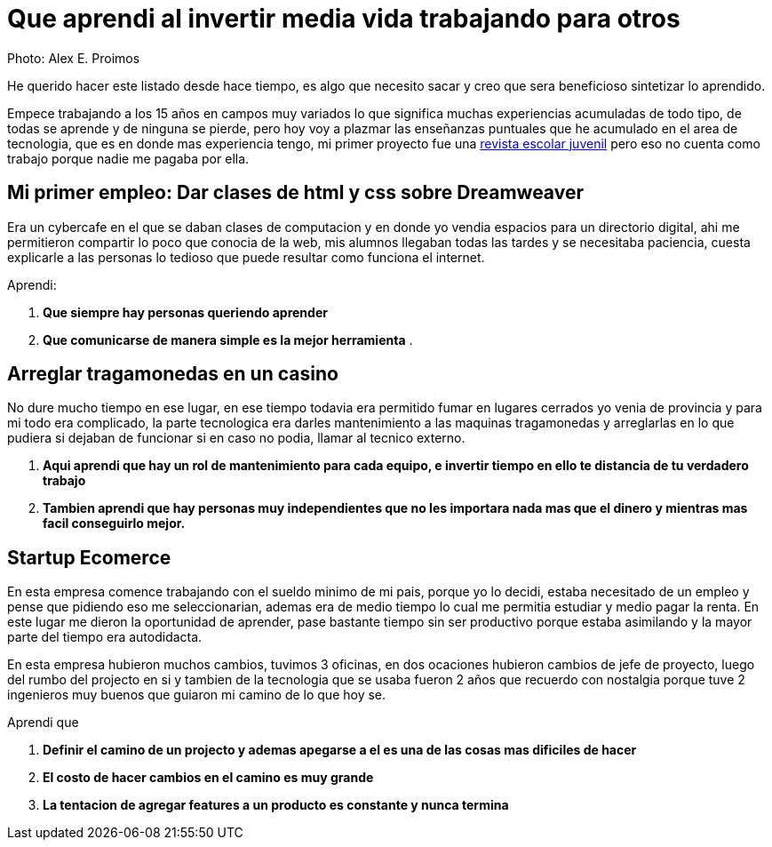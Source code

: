 = Que aprendi al invertir media vida trabajando para otros
:hp-image: http://photo.foter.com/photos/44/office-politics-a-rise-to-the-top-2.jpg
:hp-tags: articles


Photo: Alex E. Proimos


He querido hacer este listado desde hace tiempo, es algo que necesito sacar y creo que sera beneficioso sintetizar lo aprendido.

Empece trabajando a los 15 años en campos muy variados lo que significa muchas experiencias acumuladas de todo tipo, de todas se aprende y de ninguna se pierde, pero hoy voy a plazmar las enseñanzas puntuales que he acumulado en el area de tecnologia, que es en donde mas experiencia tengo, mi primer proyecto fue una link:http://mush.5u.com[revista escolar juvenil] pero eso no cuenta como trabajo porque nadie me pagaba por ella. 


== Mi primer empleo: Dar clases de html y css sobre Dreamweaver

Era un cybercafe en el que se daban clases de computacion y en donde yo vendia espacios para un directorio digital, ahi me permitieron compartir lo poco que conocia de la web, mis alumnos llegaban todas las tardes y se necesitaba paciencia, cuesta explicarle a las personas lo tedioso que puede resultar como funciona el internet.

Aprendi:

. *Que siempre hay personas queriendo aprender*
. *Que comunicarse de manera simple es la mejor herramienta*
. 



== Arreglar tragamonedas en un casino
No dure mucho tiempo en ese lugar, en ese tiempo todavia era permitido fumar en lugares cerrados yo venia de provincia y para mi todo era complicado, la parte tecnologica era darles mantenimiento a las maquinas tragamonedas y arreglarlas en lo que pudiera si dejaban de funcionar si en caso no podia, llamar al tecnico externo. 

. *Aqui aprendi que hay un rol de mantenimiento para cada equipo, e invertir tiempo en ello te distancia de tu verdadero trabajo*
. *Tambien aprendi que hay personas muy independientes que no les importara nada mas que el dinero y mientras mas facil conseguirlo mejor.*

== Startup Ecomerce
En esta empresa comence trabajando con el sueldo minimo de mi pais, porque yo lo decidi, estaba necesitado de un empleo y pense que pidiendo eso me seleccionarian, ademas era de medio tiempo lo cual me permitia estudiar y medio pagar la renta. En este lugar me dieron la oportunidad de aprender, pase bastante tiempo sin ser productivo porque estaba asimilando y la mayor parte del tiempo era autodidacta.

En esta empresa hubieron muchos cambios, tuvimos 3 oficinas, en dos ocaciones hubieron cambios de jefe de proyecto, luego del rumbo del projecto en si y tambien de la tecnologia que se usaba fueron 2 años que recuerdo con nostalgia porque tuve 2 ingenieros muy buenos que guiaron mi camino de lo que hoy se.

Aprendi que

. *Definir el camino de un projecto y ademas apegarse a el es una de las cosas mas dificiles de hacer*

. *El costo de hacer cambios en el camino es muy grande*
. *La tentacion de agregar features a un producto es constante y nunca termina*